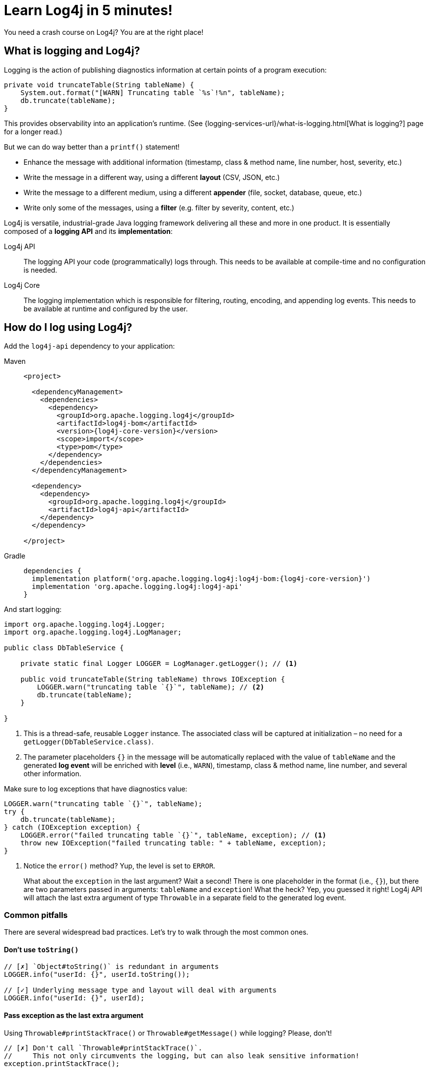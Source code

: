 ////
    Licensed to the Apache Software Foundation (ASF) under one or more
    contributor license agreements.  See the NOTICE file distributed with
    this work for additional information regarding copyright ownership.
    The ASF licenses this file to You under the Apache License, Version 2.0
    (the "License"); you may not use this file except in compliance with
    the License.  You may obtain a copy of the License at

         http://www.apache.org/licenses/LICENSE-2.0

    Unless required by applicable law or agreed to in writing, software
    distributed under the License is distributed on an "AS IS" BASIS,
    WITHOUT WARRANTIES OR CONDITIONS OF ANY KIND, either express or implied.
    See the License for the specific language governing permissions and
    limitations under the License.
////

= Learn Log4j in 5 minutes!

You need a crash course on Log4j?
You are at the right place!

[#what]
== What is logging and Log4j?

Logging is the action of publishing diagnostics information at certain points of a program execution:

[source,java]
----
private void truncateTable(String tableName) {
    System.out.format("[WARN] Truncating table `%s`!%n", tableName);
    db.truncate(tableName);
}
----

This provides observability into an application's runtime. (See {logging-services-url}/what-is-logging.html[What is logging?] page for a longer read.)

But we can do way better than a `printf()` statement!

* Enhance the message with additional information (timestamp, class & method name, line number, host, severity, etc.)
* Write the message in a different way, using a different **layout** (CSV, JSON, etc.)
* Write the message to a different medium, using a different **appender** (file, socket, database, queue, etc.)
* Write only some of the messages, using a **filter** (e.g. filter by severity, content, etc.)

Log4j is versatile, industrial-grade Java logging framework delivering all these and more in one product.
It is essentially composed of a **logging API** and its **implementation**:

Log4j API::
The logging API your code (programmatically) logs through.
This needs to be available at compile-time and no configuration is needed.

Log4j Core::
The logging implementation which is responsible for filtering, routing, encoding, and appending log events.
This needs to be available at runtime and configured by the user.

[#logging]
== How do I log using Log4j?

Add the `log4j-api` dependency to your application:

[tabs]
====
Maven::
+
[source,xml,subs="+attributes"]
----
<project>

  <dependencyManagement>
    <dependencies>
      <dependency>
        <groupId>org.apache.logging.log4j</groupId>
        <artifactId>log4j-bom</artifactId>
        <version>{log4j-core-version}</version>
        <scope>import</scope>
        <type>pom</type>
      </dependency>
    </dependencies>
  </dependencyManagement>

  <dependency>
    <dependency>
      <groupId>org.apache.logging.log4j</groupId>
      <artifactId>log4j-api</artifactId>
    </dependency>
  </dependency>

</project>
----

Gradle::
+
[source,groovy,subs="+attributes"]
----
dependencies {
  implementation platform('org.apache.logging.log4j:log4j-bom:{log4j-core-version}')
  implementation 'org.apache.logging.log4j:log4j-api'
}
----
====

And start logging:

[source,java]
----
import org.apache.logging.log4j.Logger;
import org.apache.logging.log4j.LogManager;

public class DbTableService {

    private static final Logger LOGGER = LogManager.getLogger(); // <1>

    public void truncateTable(String tableName) throws IOException {
        LOGGER.warn("truncating table `{}`", tableName); // <2>
        db.truncate(tableName);
    }

}
----
<1> This is a thread-safe, reusable `Logger` instance.
The associated class will be captured at initialization – no need for a `getLogger(DbTableService.class)`.
<2> The parameter placeholders `{}` in the message will be automatically replaced with the value of `tableName` and the generated **log event** will be enriched with **level** (i.e., `WARN`), timestamp, class & method name, line number, and several other information.

Make sure to log exceptions that have diagnostics value:

[source,java]
----
LOGGER.warn("truncating table `{}`", tableName);
try {
    db.truncate(tableName);
} catch (IOException exception) {
    LOGGER.error("failed truncating table `{}`", tableName, exception); // <1>
    throw new IOException("failed truncating table: " + tableName, exception);
}
----
<1> Notice the `error()` method?
Yup, the level is set to `ERROR`.
+
What about the `exception` in the last argument?
Wait a second!
There is one placeholder in the format (i.e., `{}`), but there are two parameters passed in arguments: `tableName` and `exception`!
What the heck?
Yep, you guessed it right!
Log4j API will attach the last extra argument of type `Throwable` in a separate field to the generated log event.

[#pitfalls]
=== Common pitfalls

There are several widespread bad practices.
Let's try to walk through the most common ones.

[#pitfal-toString]
==== Don't use `toString()`

[source,java]
----
// [✗] `Object#toString()` is redundant in arguments
LOGGER.info("userId: {}", userId.toString());

// [✓] Underlying message type and layout will deal with arguments
LOGGER.info("userId: {}", userId);
----

[#pitfall-exception]
==== Pass exception as the last extra argument

Using `Throwable#printStackTrace()` or `Throwable#getMessage()` while logging?
Please, don't!

[source,java]
----
// [✗] Don't call `Throwable#printStackTrace()`.
//     This not only circumvents the logging, but can also leak sensitive information!
exception.printStackTrace();

// [✗] Don't use `Throwable#getMessage()`.
//     This prevents the log event from getting enriched with the exception.
LOGGER.info("failed", exception.getMessage());
LOGGER.info("failed for user ID `{}`: {}", userId, exception.getMessage());

// [✗] This bloats the log message with duplicate exception message
LOGGER.info("failed for user ID `{}`: {}", userId, exception.getMessage(), exception);

// [✓] Pass exception as the last extra argument
LOGGER.error("failed", exception);
LOGGER.error("failed for user ID `{}`", userId, exception);
----

[#pitfal-concat]
==== Don't use string concatenation

If you are using `String` concatenation while logging, you are doing something very wrong and dangerous!

[source,java]
----
// [✗] Circumvents the handling of arguments by message type and layout.
//     More importantly, this code is prone to attacks!
//     Imagine `userId` being provided by user with the following content:
//     `placeholders for non-existing args to trigger failure: {} {} {dangerousLookup}`
LOGGER.info("failed for user ID: " + userId);

// [✓] Use message parameters
LOGGER.info("failed for user ID `{}`", userId);
----

[#config-app]
== How do I configure Log4j to run my **application**?

Your code logs through a logging API.
So your dependencies and their dependencies too.
While deploying your application, you need to provide a **logging implementation** along with its configuration to consume all generated log events.

[IMPORTANT]
====
Are you implementing not an **application**, but a **library**?
Please skip to the xref:#config-lib[] instead.
====

Add the `log4j-core` **runtime** dependency to your application:

[tabs]
====
Maven::
+
[source,xml,subs="+attributes"]
----
<project>

  <!-- Assuming you already have the `dependencyManagement > dependencies > dependency` entry for `log4j-bom` -->

  <dependency>

    <!-- The logging implementation (i.e., Log4j Core) -->
    <dependency>
      <groupId>org.apache.logging.log4j</groupId>
      <artifactId>log4j-core</artifactId>
      <scope>runtime</scope><!--1-->
    </dependency>

    <!-- Log4j JSON-encoding support -->
    <dependency>
      <groupId>org.apache.logging.log4j</groupId>
      <artifactId>log4j-layout-template-json</artifactId>
      <scope>runtime</scope><!--1-->
    </dependency>

    <!-- SLF4J-to-Log4j bridge --><!--2-->
    <dependency>
        <groupId>org.apache.logging.log4j</groupId>
        <artifactId>log4j-slf4j2-impl</artifactId>
        <scope>runtime</scope><!--1-->
    </dependency>

  </dependency>

</project>
----

Gradle::
+
[source,groovy,subs="+attributes"]
----
dependencies {

  // Assuming you already have the `implementation platform(...)` entry for `log4j-bom`

  // The logging implementation (i.e., Log4j Core)
  runtimeOnly 'org.apache.logging.log4j:log4j-core' // <1>

  // Log4j JSON-encoding support
  runtimeOnly 'org.apache.logging.log4j:log4j-layout-template-json' // <1>

  // SLF4J-to-Log4j bridge // <2>
  runtimeOnly 'org.apache.logging.log4j:log4j-slf4j2-impl' // <1>

}
----
====
<1> Note that the logging implementation and bridges are only needed at runtime!
<2> SLF4J is another widely used logging API.
`log4j-slf4j2-impl` forwards SLF4J calls to Log4j API, which effectively gets processed by Log4j Core too.

Now it is time to configure Log4j and instruct how the log events should be routed.
Save the following XML document to `src/**main**/resources/log4j2.xml`:

.An example `src/**main**/resources/log4j2.xml`
[source,xml]
----
<?xml version="1.0" encoding="UTF-8"?>
<Configuration xmlns:xsi="http://www.w3.org/2001/XMLSchema-instance"
               xmlns="https://logging.apache.org/xml/ns"
               xsi:schemaLocation="
                       https://logging.apache.org/xml/ns
                       https://logging.apache.org/xml/ns/log4j-config-2.xsd">

  <appenders><!--1-->
    <Console name="console"><!--2-->
      <JsonTemplateLayout/><!--3-->
    </Console>
  </appenders>

  <loggers>
    <logger name="com.mycompany" level="INFO"/><!--4-->
    <root level="WARN"><!--5-->
      <AppenderRef ref="console"/><!--6-->
    </root>
  </loggers>

</Configuration>
----
<1> xref:manual/appenders.adoc[Appenders] are responsible for writing log events to console, file, socket, database, etc.
<2> xref:manual/appenders.adoc#ConsoleAppender[Console Appender] is used to write logs to the console.
<3> xref:manual/json-template-layout.adoc[JSON Template Layout] is used to encode log events in JSON.
<4> Log events generated by classes in the `com.mycompany` package (incl. its subpackages) and that are of level `INFO` and higher (i.e., `WARN`, `ERROR`, `FATAL`) will be consumed.
<5> Unless specified otherwise, log events of level `WARN` and and higher will be consumed.
<6> Unless specified otherwise, log events will be forwarded to the `console` appender defined earlier.

You are strongly advised to use a different Log4j configuration for tests.
Continue to xref:#config-test[]

[#config-lib]
== How do I configure Log4j for my **library**?

Unlike applications, libraries should be logging implementation agnostic.
That is, **libraries should log through a logging API, but leave the decision of the logging implementation to the application**.
That said, libraries need a logging implementation while running their tests.

[IMPORTANT]
====
Are you implementing not a **library**, but an **application**?
Please skip to the xref:#config-app[] instead.
====

Add the `log4j-core` **test** dependency to your library:

[tabs]
====
Maven::
+
[source,xml,subs="+attributes"]
----
<project>

  <!-- Assuming you already have the `dependencyManagement > dependencies > dependency` entry for `log4j-bom` -->

  <dependency>

    <!-- The logging implementation (i.e., Log4j Core) -->
    <dependency>
      <groupId>org.apache.logging.log4j</groupId>
      <artifactId>log4j-core</artifactId>
      <scope>test</scope><!--1-->
    </dependency>

    <!-- SLF4J-to-Log4j bridge --><!--2-->
    <dependency>
        <groupId>org.apache.logging.log4j</groupId>
        <artifactId>log4j-slf4j2-impl</artifactId>
        <scope>test</scope><!--1-->
    </dependency>

  </dependency>

</project>
----

Gradle::
+
[source,groovy,subs="+attributes"]
----
dependencies {

  // Assuming you already have the `implementation platform(...)` entry for `log4j-bom`

  // The logging implementation (i.e., Log4j Core)
  testOnly 'org.apache.logging.log4j:log4j-core' // <1>

  // SLF4J-to-Log4j bridge // <2>
  testOnly 'org.apache.logging.log4j:log4j-slf4j2-impl' // <1>

}
----
====
<1> Note that the logging implementation and bridges are only needed for tests!
<2> SLF4J is another widely used logging API.
`log4j-slf4j2-impl` forwards SLF4J calls to Log4j API, which effectively gets processed by Log4j Core too.

Next, you need a `src/**test**/resources/log4j2.xml`.
See xref:#config-test[]

[#config-test]
== How do I configure Log4j for tests?

For tests, prefer a human-readable layout with increased verbosity.
Save the following XML document to `src/**test**/resources/log4j2.xml`:

.An example `src/**test**/resources/log4j2.xml`
[source,xml]
----
<?xml version="1.0" encoding="UTF-8"?>
<Configuration xmlns:xsi="http://www.w3.org/2001/XMLSchema-instance"
               xmlns="https://logging.apache.org/xml/ns"
               xsi:schemaLocation="
                       https://logging.apache.org/xml/ns
                       https://logging.apache.org/xml/ns/log4j-config-2.xsd">

  <appenders>
    <Console name="console">
      <PatternLayout pattern="%d [%t] %5p %c{1.} - %m%n"/><!--1-->
    </Console>
  </appenders>

  <loggers>
    <logger name="com.mycompany" level="DEBUG"/><!--2-->
    <root level="WARN">
      <AppenderRef ref="console"/>
    </root>
  </loggers>

</Configuration>
----
<1> xref:manual/layouts.adoc#PatternLayout[Pattern Layout] is used for a human-readable layout.
<2> Increased logging verbosity for the `com.mycompany` package.

[#next]
== What is next?

Installation::
While shared dependency management snippets should get you going, it can also be challenging depending on your use case.
Are you dealing with a Spring Boot application?
Is it running in a Java EE container?
Do you need to take into account other logging APIs such as JUL, JPL, JCL, etc.?
See xref:manual/installation.adoc[] for the complete installation guide.

Configuration::
Log4j can be configured in several ways in various file formats (XML, JSON, Properties, and YAML).
See the xref:manual/configuration.adoc[] page for details.

Appenders & Layouts::
Log4j contains several xref:manual/appenders.adoc[appenders] and xref:manual/layouts.adoc[layouts] to compose a configuration that best suit your needs.

Performance::
Do you want to get the best performance out of your logging system?
Make sure to check out the xref:manual/performance.adoc[] page.

Architecture::
Want to learn more about loggers, contexts, and how these are all wired together?
See the xref:manual/architecture.adoc[] page.

Support::
Confused?
Having problem while setting up Log4j?
See the {logging-services-url}/support.html[Support] page.
